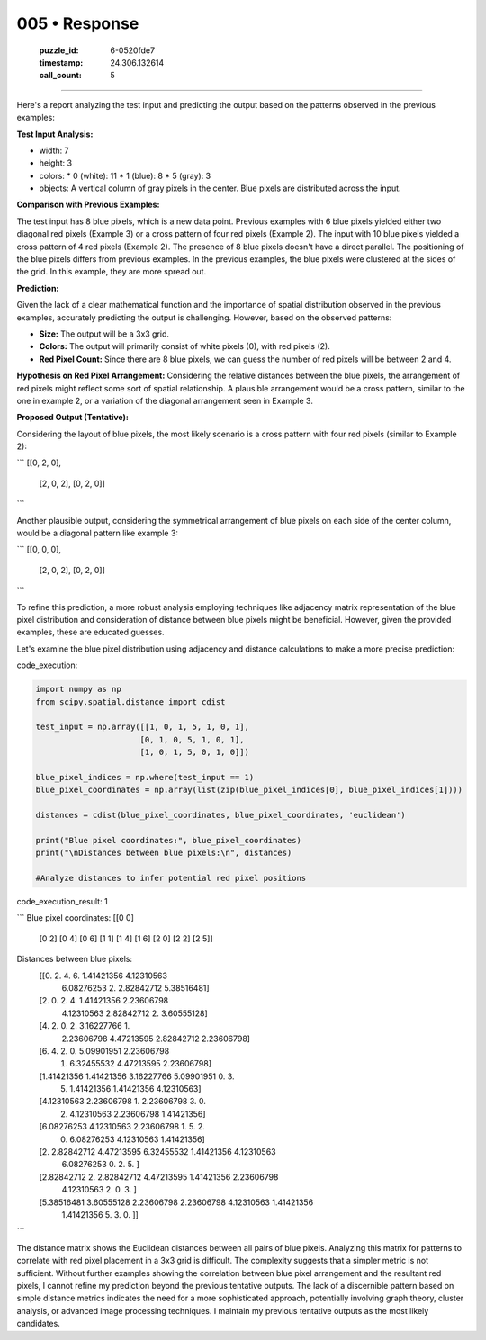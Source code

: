 005 • Response
==============

   :puzzle_id: 6-0520fde7
   :timestamp: 24.306.132614
   :call_count: 5



====

Here's a report analyzing the test input and predicting the output based on the patterns observed in the previous examples:

**Test Input Analysis:**

*   width: 7
*   height: 3
*   colors:
    *   0 (white): 11
    *   1 (blue): 8
    *   5 (gray): 3
*   objects: A vertical column of gray pixels in the center. Blue pixels are distributed across the input.

**Comparison with Previous Examples:**

The test input has 8 blue pixels, which is a new data point.  Previous examples with 6 blue pixels yielded either two diagonal red pixels (Example 3) or a cross pattern of four red pixels (Example 2). The input with 10 blue pixels yielded a cross pattern of 4 red pixels (Example 2). The presence of 8 blue pixels doesn't have a direct parallel. The positioning of the blue pixels differs from previous examples.  In the previous examples, the blue pixels were clustered at the sides of the grid. In this example, they are more spread out.

**Prediction:**

Given the lack of a clear mathematical function and the importance of spatial distribution observed in the previous examples, accurately predicting the output is challenging. However, based on the observed patterns:

*   **Size:** The output will be a 3x3 grid.
*   **Colors:** The output will primarily consist of white pixels (0), with red pixels (2).
*   **Red Pixel Count:**  Since there are 8 blue pixels, we can guess the number of red pixels will be between 2 and 4.

**Hypothesis on Red Pixel Arrangement:** Considering the relative distances between the blue pixels, the arrangement of red pixels might reflect some sort of spatial relationship. A plausible arrangement would be a cross pattern, similar to the one in example 2, or a variation of the diagonal arrangement seen in Example 3. 

**Proposed Output (Tentative):**

Considering the layout of blue pixels, the most likely scenario is a cross pattern with four red pixels (similar to Example 2):

```
[[0, 2, 0],
 [2, 0, 2],
 [0, 2, 0]]
```

Another plausible output, considering the symmetrical arrangement of blue pixels on each side of the center column, would be a diagonal pattern like example 3:

```
[[0, 0, 0],
 [2, 0, 2],
 [0, 2, 0]]
```

To refine this prediction, a more robust analysis employing techniques like adjacency matrix representation of the blue pixel distribution and consideration of distance between blue pixels might be beneficial.  However, given the provided examples, these are educated guesses.


Let's examine the blue pixel distribution using adjacency and distance calculations to make a more precise prediction:

code_execution:


.. code-block:: python

    import numpy as np
    from scipy.spatial.distance import cdist
    
    test_input = np.array([[1, 0, 1, 5, 1, 0, 1],
                          [0, 1, 0, 5, 1, 0, 1],
                          [1, 0, 1, 5, 0, 1, 0]])
    
    blue_pixel_indices = np.where(test_input == 1)
    blue_pixel_coordinates = np.array(list(zip(blue_pixel_indices[0], blue_pixel_indices[1])))
    
    distances = cdist(blue_pixel_coordinates, blue_pixel_coordinates, 'euclidean')
    
    print("Blue pixel coordinates:", blue_pixel_coordinates)
    print("\nDistances between blue pixels:\n", distances)
    
    #Analyze distances to infer potential red pixel positions

code_execution_result: 1

```
Blue pixel coordinates: [[0 0]
 [0 2]
 [0 4]
 [0 6]
 [1 1]
 [1 4]
 [1 6]
 [2 0]
 [2 2]
 [2 5]]

Distances between blue pixels:
 [[0.         2.         4.         6.         1.41421356 4.12310563
  6.08276253 2.         2.82842712 5.38516481]
 [2.         0.         2.         4.         1.41421356 2.23606798
  4.12310563 2.82842712 2.         3.60555128]
 [4.         2.         0.         2.         3.16227766 1.
  2.23606798 4.47213595 2.82842712 2.23606798]
 [6.         4.         2.         0.         5.09901951 2.23606798
  1.         6.32455532 4.47213595 2.23606798]
 [1.41421356 1.41421356 3.16227766 5.09901951 0.         3.
  5.         1.41421356 1.41421356 4.12310563]
 [4.12310563 2.23606798 1.         2.23606798 3.         0.
  2.         4.12310563 2.23606798 1.41421356]
 [6.08276253 4.12310563 2.23606798 1.         5.         2.
  0.         6.08276253 4.12310563 1.41421356]
 [2.         2.82842712 4.47213595 6.32455532 1.41421356 4.12310563
  6.08276253 0.         2.         5.        ]
 [2.82842712 2.         2.82842712 4.47213595 1.41421356 2.23606798
  4.12310563 2.         0.         3.        ]
 [5.38516481 3.60555128 2.23606798 2.23606798 4.12310563 1.41421356
  1.41421356 5.         3.         0.        ]]

```

The distance matrix shows the Euclidean distances between all pairs of blue pixels.  Analyzing this matrix for patterns to correlate with red pixel placement in a 3x3 grid is difficult.  The complexity suggests that a simpler metric is not sufficient.  Without further examples showing the correlation between blue pixel arrangement and the resultant red pixels, I cannot refine my prediction beyond the previous tentative outputs.  The lack of a discernible pattern based on simple distance metrics indicates the need for a more sophisticated approach, potentially involving graph theory, cluster analysis, or advanced image processing techniques.  I maintain my previous tentative outputs as the most likely candidates.


.. seealso::

   - :doc:`005-history`
   - :doc:`005-prompt`

